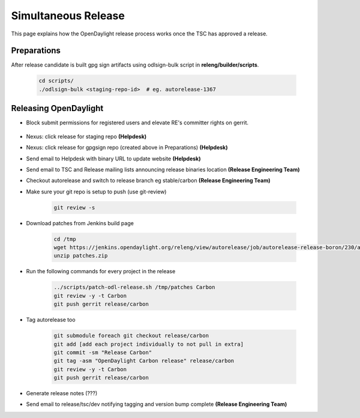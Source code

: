 ********************
Simultaneous Release
********************

This page explains how the OpenDaylight release process works once the TSC has
approved a release.

Preparations
============

After release candidate is built gpg sign artifacts using odlsign-bulk script in
**releng/builder/scripts**.

    .. code-block:: bash

        cd scripts/
        ./odlsign-bulk <staging-repo-id>  # eg. autorelease-1367

Releasing OpenDaylight
======================

- Block submit permissions for registered users and elevate RE's committer rights on gerrit.

    .. figure:: images/gerrit-update-committer-rights.png

- Nexus: click release for staging repo **(Helpdesk)**
- Nexus: click release for gpgsign repo (created above in Preparations) **(Helpdesk)**
- Send email to Helpdesk with binary URL to update website **(Helpdesk)**
- Send email to TSC and Release mailing lists announcing release binaries location **(Release Engineering Team)**
- Checkout autorelease and switch to release branch eg stable/carbon
  **(Release Engineering Team)**
- Make sure your git repo is setup to push (use git-review)

    .. code-block:: bash

        git review -s

- Download patches from Jenkins build page

    .. code-block:: bash

        cd /tmp
        wget https://jenkins.opendaylight.org/releng/view/autorelease/job/autorelease-release-boron/230/artifact/patches/*zip*/patches.zip
        unzip patches.zip

- Run the following commands for every project in the release

    .. code-block:: bash

        ../scripts/patch-odl-release.sh /tmp/patches Carbon
        git review -y -t Carbon
        git push gerrit release/carbon

- Tag autorelease too

    .. code-block:: bash

        git submodule foreach git checkout release/carbon
        git add [add each project individually to not pull in extra]
        git commit -sm "Release Carbon"
        git tag -asm "OpenDaylight Carbon release" release/carbon
        git review -y -t Carbon
        git push gerrit release/carbon

- Generate release notes (???)
- Send email to release/tsc/dev notifying tagging and version bump complete **(Release Engineering Team)**
